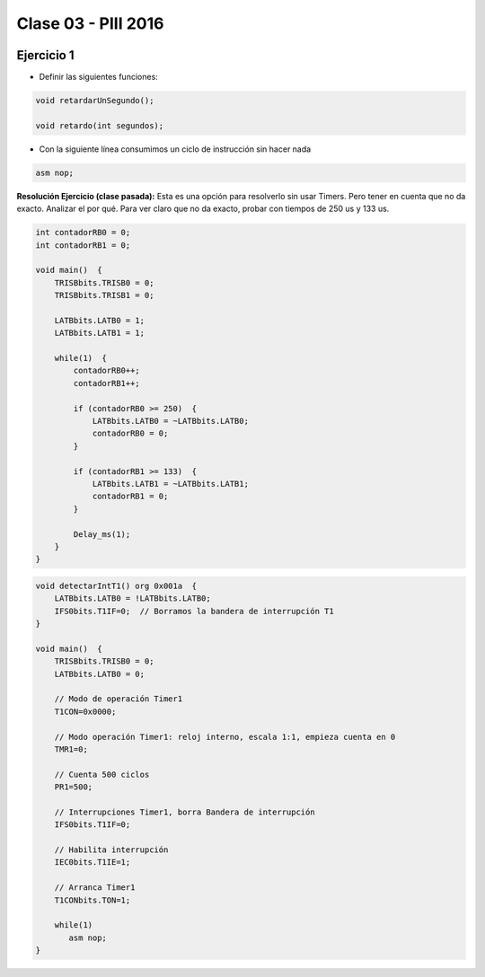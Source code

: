 .. -*- coding: utf-8 -*-

.. _rcs_subversion:

Clase 03 - PIII 2016
====================

.. figure:: images/clase03/manejo_osciladores.png

.. figure:: images/clase03/osciladores.png
   :target: http://ww1.microchip.com/downloads/en/DeviceDoc/70046E.pdf

.. figure:: images/clase03/calculo_fcy.png


Ejercicio 1
+++++++++++

- Definir las siguientes funciones:

.. code-block:: c

	void retardarUnSegundo();

	void retardo(int segundos);

- Con la siguiente línea consumimos un ciclo de instrucción sin hacer nada
	
.. code-block:: c
	
	asm nop;

**Resolución Ejercicio (clase pasada):** Esta es una opción para resolverlo sin usar Timers. Pero tener en cuenta que no da exacto. 
Analizar el por qué. Para ver claro que no da exacto, probar con tiempos de 250 us y 133 us.

.. code-block:: c

    int contadorRB0 = 0;
    int contadorRB1 = 0;

    void main()  {
        TRISBbits.TRISB0 = 0;
        TRISBbits.TRISB1 = 0;

        LATBbits.LATB0 = 1;
        LATBbits.LATB1 = 1;

        while(1)  {
            contadorRB0++;
            contadorRB1++;

            if (contadorRB0 >= 250)  {
                LATBbits.LATB0 = ~LATBbits.LATB0;
                contadorRB0 = 0;
            }
        
            if (contadorRB1 >= 133)  {
                LATBbits.LATB1 = ~LATBbits.LATB1;
                contadorRB1 = 0;
            }
        
            Delay_ms(1);
        }
    }
		

.. figure:: images/clase04/manejo_timers.png

.. figure:: images/clase04/map_timer1.png
   :target: http://ww1.microchip.com/downloads/en/devicedoc/70138c.pdf

.. figure:: images/clase04/map_timer23.png
   :target: http://ww1.microchip.com/downloads/en/devicedoc/70138c.pdf

.. figure:: images/clase04/map_timer45.png
   :target: http://ww1.microchip.com/downloads/en/devicedoc/70138c.pdf

.. figure:: images/clase04/ejemplo.png

.. code-block::

	void detectarIntT1() org 0x001a  {
	    LATBbits.LATB0 = !LATBbits.LATB0;
	    IFS0bits.T1IF=0;  // Borramos la bandera de interrupción T1
	}

	void main()  {
	    TRISBbits.TRISB0 = 0;
	    LATBbits.LATB0 = 0;

	    // Modo de operación Timer1
	    T1CON=0x0000;

	    // Modo operación Timer1: reloj interno, escala 1:1, empieza cuenta en 0
	    TMR1=0;

	    // Cuenta 500 ciclos
	    PR1=500;

	    // Interrupciones Timer1, borra Bandera de interrupción
	    IFS0bits.T1IF=0;

	    // Habilita interrupción
	    IEC0bits.T1IE=1;

	    // Arranca Timer1
	    T1CONbits.TON=1;

	    while(1)
	       asm nop;
	}






